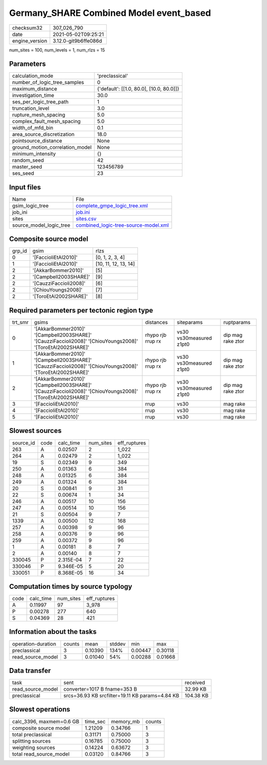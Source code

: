 Germany_SHARE Combined Model event_based
========================================

+---------------+---------------------+
| checksum32    |307_026_790          |
+---------------+---------------------+
| date          |2021-05-02T09:25:21  |
+---------------+---------------------+
| engine_version|3.12.0-git9b6ffe086d |
+---------------+---------------------+

num_sites = 100, num_levels = 1, num_rlzs = 15

Parameters
----------
+--------------------------------+-----------------------------------------+
| calculation_mode               |'preclassical'                           |
+--------------------------------+-----------------------------------------+
| number_of_logic_tree_samples   |0                                        |
+--------------------------------+-----------------------------------------+
| maximum_distance               |{'default': [[1.0, 80.0], [10.0, 80.0]]} |
+--------------------------------+-----------------------------------------+
| investigation_time             |30.0                                     |
+--------------------------------+-----------------------------------------+
| ses_per_logic_tree_path        |1                                        |
+--------------------------------+-----------------------------------------+
| truncation_level               |3.0                                      |
+--------------------------------+-----------------------------------------+
| rupture_mesh_spacing           |5.0                                      |
+--------------------------------+-----------------------------------------+
| complex_fault_mesh_spacing     |5.0                                      |
+--------------------------------+-----------------------------------------+
| width_of_mfd_bin               |0.1                                      |
+--------------------------------+-----------------------------------------+
| area_source_discretization     |18.0                                     |
+--------------------------------+-----------------------------------------+
| pointsource_distance           |None                                     |
+--------------------------------+-----------------------------------------+
| ground_motion_correlation_model|None                                     |
+--------------------------------+-----------------------------------------+
| minimum_intensity              |{}                                       |
+--------------------------------+-----------------------------------------+
| random_seed                    |42                                       |
+--------------------------------+-----------------------------------------+
| master_seed                    |123456789                                |
+--------------------------------+-----------------------------------------+
| ses_seed                       |23                                       |
+--------------------------------+-----------------------------------------+

Input files
-----------
+------------------------+-------------------------------------------------------------------------------+
| Name                   |File                                                                           |
+------------------------+-------------------------------------------------------------------------------+
| gsim_logic_tree        |`complete_gmpe_logic_tree.xml <complete_gmpe_logic_tree.xml>`_                 |
+------------------------+-------------------------------------------------------------------------------+
| job_ini                |`job.ini <job.ini>`_                                                           |
+------------------------+-------------------------------------------------------------------------------+
| sites                  |`sites.csv <sites.csv>`_                                                       |
+------------------------+-------------------------------------------------------------------------------+
| source_model_logic_tree|`combined_logic-tree-source-model.xml <combined_logic-tree-source-model.xml>`_ |
+------------------------+-------------------------------------------------------------------------------+

Composite source model
----------------------
+-------+----------------------+---------------------+
| grp_id|gsim                  |rlzs                 |
+-------+----------------------+---------------------+
| 0     |'[FaccioliEtAl2010]'  |[0, 1, 2, 3, 4]      |
+-------+----------------------+---------------------+
| 1     |'[FaccioliEtAl2010]'  |[10, 11, 12, 13, 14] |
+-------+----------------------+---------------------+
| 2     |'[AkkarBommer2010]'   |[5]                  |
+-------+----------------------+---------------------+
| 2     |'[Campbell2003SHARE]' |[9]                  |
+-------+----------------------+---------------------+
| 2     |'[CauzziFaccioli2008]'|[6]                  |
+-------+----------------------+---------------------+
| 2     |'[ChiouYoungs2008]'   |[7]                  |
+-------+----------------------+---------------------+
| 2     |'[ToroEtAl2002SHARE]' |[8]                  |
+-------+----------------------+---------------------+

Required parameters per tectonic region type
--------------------------------------------
+--------+----------------------------------------------------------------------------------------------------------+-----------------+-----------------------+------------------+
| trt_smr|gsims                                                                                                     |distances        |siteparams             |ruptparams        |
+--------+----------------------------------------------------------------------------------------------------------+-----------------+-----------------------+------------------+
| 0      |'[AkkarBommer2010]' '[Campbell2003SHARE]' '[CauzziFaccioli2008]' '[ChiouYoungs2008]' '[ToroEtAl2002SHARE]'|rhypo rjb rrup rx|vs30 vs30measured z1pt0|dip mag rake ztor |
+--------+----------------------------------------------------------------------------------------------------------+-----------------+-----------------------+------------------+
| 1      |'[AkkarBommer2010]' '[Campbell2003SHARE]' '[CauzziFaccioli2008]' '[ChiouYoungs2008]' '[ToroEtAl2002SHARE]'|rhypo rjb rrup rx|vs30 vs30measured z1pt0|dip mag rake ztor |
+--------+----------------------------------------------------------------------------------------------------------+-----------------+-----------------------+------------------+
| 2      |'[AkkarBommer2010]' '[Campbell2003SHARE]' '[CauzziFaccioli2008]' '[ChiouYoungs2008]' '[ToroEtAl2002SHARE]'|rhypo rjb rrup rx|vs30 vs30measured z1pt0|dip mag rake ztor |
+--------+----------------------------------------------------------------------------------------------------------+-----------------+-----------------------+------------------+
| 3      |'[FaccioliEtAl2010]'                                                                                      |rrup             |vs30                   |mag rake          |
+--------+----------------------------------------------------------------------------------------------------------+-----------------+-----------------------+------------------+
| 4      |'[FaccioliEtAl2010]'                                                                                      |rrup             |vs30                   |mag rake          |
+--------+----------------------------------------------------------------------------------------------------------+-----------------+-----------------------+------------------+
| 5      |'[FaccioliEtAl2010]'                                                                                      |rrup             |vs30                   |mag rake          |
+--------+----------------------------------------------------------------------------------------------------------+-----------------+-----------------------+------------------+

Slowest sources
---------------
+----------+----+---------+---------+-------------+
| source_id|code|calc_time|num_sites|eff_ruptures |
+----------+----+---------+---------+-------------+
| 263      |A   |0.02507  |2        |1_022        |
+----------+----+---------+---------+-------------+
| 264      |A   |0.02479  |2        |1_022        |
+----------+----+---------+---------+-------------+
| 19       |S   |0.02349  |9        |349          |
+----------+----+---------+---------+-------------+
| 250      |A   |0.01363  |6        |384          |
+----------+----+---------+---------+-------------+
| 248      |A   |0.01325  |6        |384          |
+----------+----+---------+---------+-------------+
| 249      |A   |0.01324  |6        |384          |
+----------+----+---------+---------+-------------+
| 20       |S   |0.00841  |9        |31           |
+----------+----+---------+---------+-------------+
| 22       |S   |0.00674  |1        |34           |
+----------+----+---------+---------+-------------+
| 246      |A   |0.00517  |10       |156          |
+----------+----+---------+---------+-------------+
| 247      |A   |0.00514  |10       |156          |
+----------+----+---------+---------+-------------+
| 21       |S   |0.00504  |9        |7            |
+----------+----+---------+---------+-------------+
| 1339     |A   |0.00500  |12       |168          |
+----------+----+---------+---------+-------------+
| 257      |A   |0.00398  |9        |96           |
+----------+----+---------+---------+-------------+
| 258      |A   |0.00376  |9        |96           |
+----------+----+---------+---------+-------------+
| 259      |A   |0.00372  |9        |96           |
+----------+----+---------+---------+-------------+
| 1        |A   |0.00181  |8        |7            |
+----------+----+---------+---------+-------------+
| 2        |A   |0.00140  |8        |7            |
+----------+----+---------+---------+-------------+
| 330045   |P   |2.315E-04|7        |22           |
+----------+----+---------+---------+-------------+
| 330046   |P   |9.346E-05|5        |20           |
+----------+----+---------+---------+-------------+
| 330051   |P   |8.368E-05|16       |34           |
+----------+----+---------+---------+-------------+

Computation times by source typology
------------------------------------
+-----+---------+---------+-------------+
| code|calc_time|num_sites|eff_ruptures |
+-----+---------+---------+-------------+
| A   |0.11997  |97       |3_978        |
+-----+---------+---------+-------------+
| P   |0.00278  |277      |640          |
+-----+---------+---------+-------------+
| S   |0.04369  |28       |421          |
+-----+---------+---------+-------------+

Information about the tasks
---------------------------
+-------------------+------+-------+------+-------+--------+
| operation-duration|counts|mean   |stddev|min    |max     |
+-------------------+------+-------+------+-------+--------+
| preclassical      |3     |0.10390|134%  |0.00447|0.30118 |
+-------------------+------+-------+------+-------+--------+
| read_source_model |3     |0.01040|54%   |0.00288|0.01668 |
+-------------------+------+-------+------+-------+--------+

Data transfer
-------------
+------------------+-----------------------------------------------+----------+
| task             |sent                                           |received  |
+------------------+-----------------------------------------------+----------+
| read_source_model|converter=1017 B fname=353 B                   |32.99 KB  |
+------------------+-----------------------------------------------+----------+
| preclassical     |srcs=36.93 KB srcfilter=19.11 KB params=4.84 KB|104.38 KB |
+------------------+-----------------------------------------------+----------+

Slowest operations
------------------
+-------------------------+--------+---------+-------+
| calc_3396, maxmem=0.6 GB|time_sec|memory_mb|counts |
+-------------------------+--------+---------+-------+
| composite source model  |1.21209 |0.34766  |1      |
+-------------------------+--------+---------+-------+
| total preclassical      |0.31171 |0.75000  |3      |
+-------------------------+--------+---------+-------+
| splitting sources       |0.16785 |0.75000  |3      |
+-------------------------+--------+---------+-------+
| weighting sources       |0.14224 |0.63672  |3      |
+-------------------------+--------+---------+-------+
| total read_source_model |0.03120 |0.84766  |3      |
+-------------------------+--------+---------+-------+